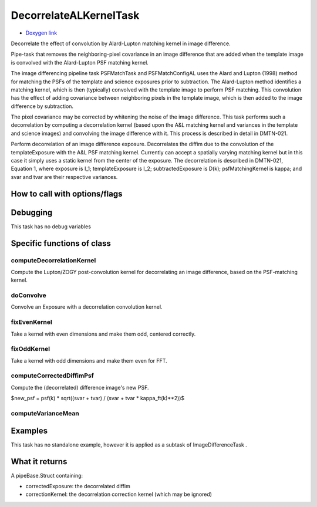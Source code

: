 
DecorrelateALKernelTask
========================


- `Doxygen link`_
.. _Doxygen link: https://lsst-web.ncsa.illinois.edu/doxygen/x_masterDoxyDoc/classlsst_1_1ip_1_1diffim_1_1image_decorrelation_1_1_decorrelate_a_l_kernel_task.html#DecorrelateALKernelTask_


Decorrelate the effect of convolution by Alard-Lupton matching kernel in image difference. 

Pipe-task that removes the neighboring-pixel covariance in an image
difference that are added when the template image is convolved with
the Alard-Lupton PSF matching kernel.

The image differencing pipeline task PSFMatchTask and PSFMatchConfigAL
uses the Alard and Lupton (1998) method for matching the PSFs of the
template and science exposures prior to subtraction. The Alard-Lupton
method identifies a matching kernel, which is then (typically)
convolved with the template image to perform PSF matching. This
convolution has the effect of adding covariance between neighboring
pixels in the template image, which is then added to the image
difference by subtraction.

The pixel covariance may be corrected by whitening the noise of the
image difference. This task performs such a decorrelation by computing
a decorrelation kernel (based upon the A&L matching kernel and
variances in the template and science images) and convolving the image
difference with it. This process is described in detail in DMTN-021.

Perform decorrelation of an image difference exposure. Decorrelates
the diffim due to the convolution of the templateExposure with the A&L
PSF matching kernel. Currently can accept a spatially varying matching
kernel but in this case it simply uses a static kernel from the center
of the exposure. The decorrelation is described in DMTN-021, Equation
1, where exposure is I_1; templateExposure is I_2; subtractedExposure
is D(k); psfMatchingKernel is kappa; and svar and tvar are their
respective variances.

How to call with options/flags
++++++++++++++++++++++++++++++


Debugging
+++++++++ 

This task has no debug variables


Specific functions of class
+++++++++++++++++++++++++++

computeDecorrelationKernel
---------------------------

Compute the Lupton/ZOGY post-convolution kernel for decorrelating an image difference, based on the PSF-matching kernel.


doConvolve
----------
Convolve an Exposure with a decorrelation convolution kernel.

fixEvenKernel
-------------
Take a kernel with even dimensions and make them odd, centered correctly.

fixOddKernel
------------
Take a kernel with odd dimensions and make them even for FFT.

computeCorrectedDiffimPsf
--------------------------

Compute the (decorrelated) difference image's new PSF.

$new_psf = psf(k) * sqrt((svar + tvar) / (svar + tvar * kappa_ft(k)**2))$

computeVarianceMean
--------------------



Examples
++++++++

This task has no standalone example, however it is applied as a subtask of ImageDifferenceTask .

What it returns
+++++++++++++++

A pipeBase.Struct containing:

- correctedExposure: the decorrelated diffim

- correctionKernel: the decorrelation correction kernel (which may be ignored)
